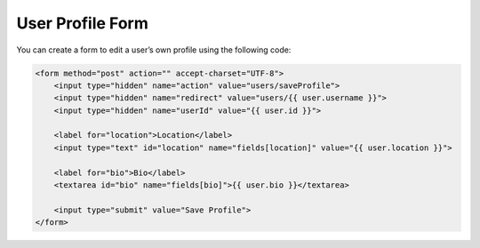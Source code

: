 User Profile Form
=================

You can create a form to edit a user’s own profile using the following code:

.. code-block:: html

    <form method="post" action="" accept-charset="UTF-8">
        <input type="hidden" name="action" value="users/saveProfile">
        <input type="hidden" name="redirect" value="users/{{ user.username }}">
        <input type="hidden" name="userId" value="{{ user.id }}">

        <label for="location">Location</label>
        <input type="text" id="location" name="fields[location]" value="{{ user.location }}">

        <label for="bio">Bio</label>
        <textarea id="bio" name="fields[bio]">{{ user.bio }}</textarea>

        <input type="submit" value="Save Profile">
    </form>
